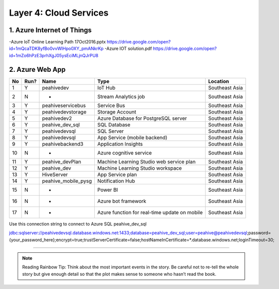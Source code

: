 .. _cloud_services:

Layer 4: Cloud Services
==========================

1. Azure Internet of Things
---------------------------
-Azure IoT Online Learning Path 17Oct2016.pptx
https://drive.google.com/open?id=1mQcaTDK8yfBo0vvWIHpo0XY_pmANkrKp
-Azure IOT solution.pdf
https://drive.google.com/open?id=1mZo6hPzE3prhXgJ05ysEciMLjnQJrPU8

2. Azure Web App
----------------

.. image:: ../img/layer4/azuremap.jpg
   :width: 100%

.. table::
   :widths: auto

========== ======= ==================== ================================================= ===============
No         Run?    Name                 Type                                              Location
========== ======= ==================== ================================================= ===============
1          Y       peahivedev           IoT Hub                                           Southeast Asia
2          N       -                    Stream Analytics job                              Southeast Asia
3          Y       peahiveservicebus    Service Bus                                       Southeast Asia
4          Y       peahivedevstorage    Storage Account                                   Southeast Asia
5          Y       peahivedev2          Azure Database for PostgreSQL server              Southeast Asia
6          Y       peahive_dev_sql      SQL Database                                      Southeast Asia
7          Y       peahivedevsql        SQL Server                                        Southeast Asia
8          Y       peahivedevsql        App Service (mobile backend)                      Southeast Asia
9          Y       peahivebackend3      Application Insights                              Southeast Asia
10         N       -                    Azure cognitive service                           Southeast Asia
11         Y       peahive_devPlan      Machine Learning Studio web service plan          Southeast Asia
12         Y       peahive_dev          Machine Learning Studio workspace                 Southeast Asia
13         Y       HiveServer           App Service plan                                  Southeast Asia
14         Y       peahive_mobile_pysg  Notification Hub                                  Southeast Asia
15         N       -                    Power BI                                          Southeast Asia
16         N       -                    Azure bot framework                               Southeast Asia
17         N       -                    Azure function for real-time update on mobile     Southeast Asia
========== ======= ==================== ================================================= ===============

Use this connection string to connect to Azure SQL peahive_dev_sql

.. code-block:: sql

jdbc:sqlserver://peahivedevsql.database.windows.net:1433;database=peahive_dev_sql;user=peahive@peahivedevsql;password={your_password_here};encrypt=true;trustServerCertificate=false;hostNameInCertificate=*.database.windows.net;loginTimeout=30;

----

.. Note:: Reading Rainbow Tip: Think about the most important events in the story. Be careful not to re-tell the whole story but give enough detail so that the plot makes sense to someone who hasn’t read the book.
